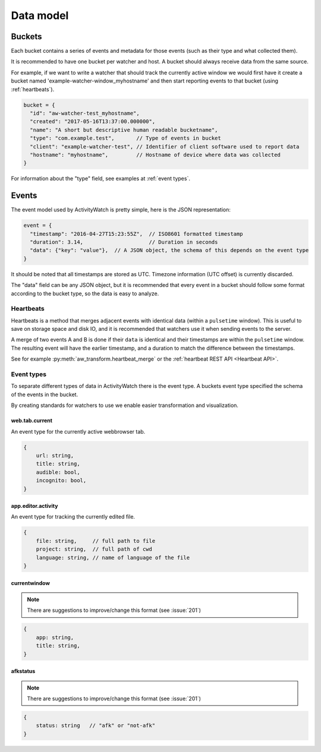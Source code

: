 Data model
==========

Buckets
-------

Each bucket contains a series of events and metadata for those events (such as their type and what collected them).

It is recommended to have one bucket per watcher and host. A bucket should always receive data from the same source.

For example, if we want to write a watcher that should track the currently active window we would first have it create a bucket named 'example-watcher-window_myhostname' and then start reporting events to that bucket (using :ref:`heartbeats`).

.. code-block:: javascript

    bucket = {
      "id": "aw-watcher-test_myhostname",
      "created": "2017-05-16T13:37:00.000000",
      "name": "A short but descriptive human readable bucketname",
      "type": "com.example.test",       // Type of events in bucket
      "client": "example-watcher-test", // Identifier of client software used to report data
      "hostname": "myhostname",         // Hostname of device where data was collected
    }

For information about the "type" field, see examples at :ref:`event types`.

Events
------

The event model used by ActivityWatch is pretty simple, here is the JSON representation:

.. code-block:: javascript

    event = {
      "timestamp": "2016-04-27T15:23:55Z",  // ISO8601 formatted timestamp
      "duration": 3.14,                     // Duration in seconds
      "data": {"key": "value"},  // A JSON object, the schema of this depends on the event type
    }

It should be noted that all timestamps are stored as UTC. Timezone information (UTC offset) is currently discarded.

The "data" field can be any JSON object, but it is recommended that every event in a bucket should follow some format according to the bucket type, so the data is easy to analyze.

Heartbeats
``````````

Heartbeats is a method that merges adjacent events with identical data (within a ``pulsetime`` window). This is useful to save on storage space and disk IO, and it is recommended that watchers use it when sending events to the server.

A merge of two events A and B is done if their ``data`` is identical and their timestamps are within the ``pulsetime`` window. The resulting event will have the earlier timestamp, and a duration to match the difference between the timestamps.

See for example :py:meth:`aw_transform.heartbeat_merge` or the :ref:`heartbeat REST API <Heartbeat API>`.

Event types
```````````

To separate different types of data in ActivityWatch there is the event type. A buckets event type specified the schema of the events in the bucket.

By creating standards for watchers to use we enable easier transformation and visualization.

web.tab.current
~~~~~~~~~~~~~~~

An event type for the currently active webbrowser tab.

.. code-block:: javascript

    {
        url: string,
        title: string,
        audible: bool,
        incognito: bool,
    }

app.editor.activity
~~~~~~~~~~~~~~~~~~~

An event type for tracking the currently edited file.

.. code-block:: javascript

    {
        file: string,     // full path to file
        project: string,  // full path of cwd
        language: string, // name of language of the file
    }

currentwindow
~~~~~~~~~~~~~

.. note::
	There are suggestions to improve/change this format
	(see :issue:`201`)

.. code-block:: javascript

    {
        app: string,
        title: string,
    }

afkstatus
~~~~~~~~~

.. note::
	There are suggestions to improve/change this format
	(see :issue:`201`)

.. code-block:: javascript

    {
        status: string   // "afk" or "not-afk"
    }
